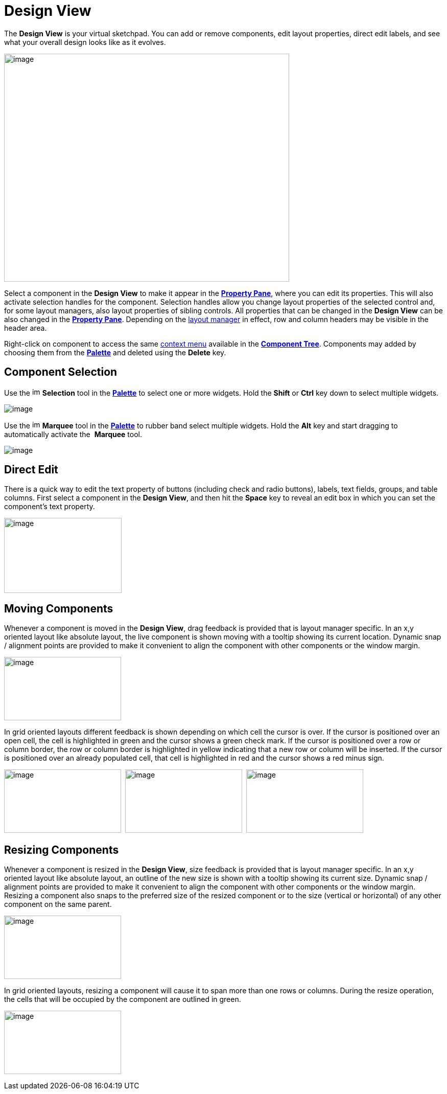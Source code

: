= Design View

The *Design View* is your virtual sketchpad. You can add or remove
components, edit layout properties, direct edit labels, and see what
your overall design looks like as it evolves.

image:images/design_view.png[image,width=558,height=446]

Select a component in the *Design View* to make it appear in the
*xref:property_pane.adoc[Property Pane]*, where you can edit its
properties. This will also activate selection handles for the component.
Selection handles allow you change layout properties of the selected
control and, for some layout managers, also layout properties of sibling
controls. All properties that can be changed in the *Design View* can be
also changed in the *xref:property_pane.adoc[Property Pane]*. Depending
on the xref:../layoutmanagers/index.adoc[layout manager] in effect, row
and column headers may be visible in the header area.

Right-click on component to access the same
xref:context_menu.adoc[context menu] available in the
*xref:component_tree.adoc[Component Tree]*. Components may added by
choosing them from the *xref:palette.adoc[Palette]* and deleted using
the *Delete* key.

== Component Selection

Use the image:images/SelectionTool.gif[image,width=16,height=16]
*Selection* tool in the *xref:palette.adoc[Palette]* to select one or
more widgets. Hold the *Shift* or *Ctrl* key down to select multiple
widgets.

image:images/single_selection.png[image]

Use the image:images/MarqueeSelectionTool.gif[image,width=16,height=16]
*Marquee* tool in the *xref:palette.adoc[Palette]* to rubber band select
multiple widgets. Hold the *Alt* key and start dragging to automatically
activate the  *Marquee* tool.

image:images/marquee_select.png[image]

[#DirectEdit]
== Direct Edit

There is a quick way to edit the text property of buttons (including
check and radio buttons), labels, text fields, groups, and table
columns. First select a component in the **Design View**, and then hit
the *Space* key to reveal an edit box in which you can set the
component's text property.

image:images/direct_edit.png[image,width=230,height=147]

== Moving Components

Whenever a component is moved in the *Design View*, drag feedback is
provided that is layout manager specific. In an x,y oriented layout like
absolute layout, the live component is shown moving with a tooltip
showing its current location. Dynamic snap / alignment points are
provided to make it convenient to align the component with other
components or the window margin.

image:images/feedback_drag_xy.png[image,width=229,height=124]

In grid oriented layouts different feedback is shown depending on which
cell the cursor is over. If the cursor is positioned over an open cell,
the cell is highlighted in green and the cursor shows a green check
mark. If the cursor is positioned over a row or column border, the row
or column border is highlighted in yellow indicating that a new row or
column will be inserted. If the cursor is positioned over an already
populated cell, that cell is highlighted in red and the cursor shows a
red minus sign.

image:images/feedback_drag_grid1.png[image,width=229,height=124] 
image:images/feedback_drag_grid2.png[image,width=229,height=124] 
image:images/feedback_drag_grid3.png[image,width=229,height=124]

== Resizing Components

Whenever a component is resized in the *Design View*, size feedback is
provided that is layout manager specific. In an x,y oriented layout like
absolute layout, an outline of the new size is shown with a tooltip
showing its current size. Dynamic snap / alignment points are provided
to make it convenient to align the component with other components or
the window margin. Resizing a component also snaps to the preferred size
of the resized component or to the size (vertical or horizontal) of any
other component on the same parent.

image:images/feedback_size_xy.png[image,width=229,height=124]

In grid oriented layouts, resizing a component will cause it to span
more than one rows or columns. During the resize operation, the cells
that will be occupied by the component are outlined in green.

image:images/feedback_size_grid.png[image,width=229,height=124]